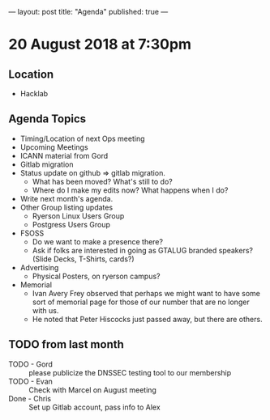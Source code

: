 ---
layout: post
title: "Agenda"
published: true
---

* 20 August 2018 at 7:30pm

** Location

- Hacklab

** Agenda Topics
 - Timing/Location of next Ops meeting
 - Upcoming Meetings
 - ICANN material from Gord
 - Gitlab migration
 - Status update on github => gitlab migration.
   - What has been moved? What's still to do?
   - Where do I make my edits now? What happens when I do?
 - Write next month's agenda.
 - Other Group listing updates
   - Ryerson Linux Users Group
   - Postgress Users Group
 - FSOSS
   - Do we want to make a presence there?
   - Ask if folks are interested in going as GTALUG branded speakers?
     (Slide Decks, T-Shirts, cards?)
 - Advertising
   - Physical Posters, on ryerson campus?
 - Memorial
   - Ivan Avery Frey observed that perhaps we might want to have some sort of memorial page for those of our number that are no longer with us.
   - He noted that Peter Hiscocks just passed away, but there are others.
   
** TODO from last month
 - TODO - Gord :: please publicize the DNSSEC testing tool to our membership
 - TODO - Evan :: Check with Marcel on August meeting
 - Done - Chris :: Set up Gitlab account, pass info to Alex




